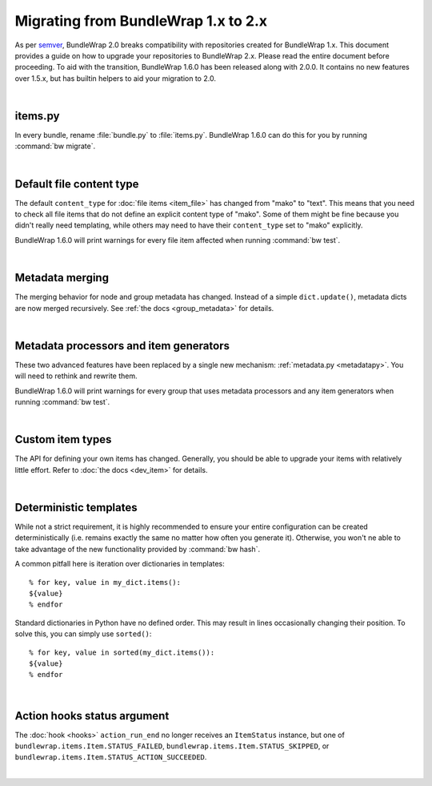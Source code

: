 .. _migration_12:

Migrating from BundleWrap 1.x to 2.x
====================================

As per `semver <http://semver.org>`_, BundleWrap 2.0 breaks compatibility with repositories created for BundleWrap 1.x. This document provides a guide on how to upgrade your repositories to BundleWrap 2.x. Please read the entire document before proceeding. To aid with the transition, BundleWrap 1.6.0 has been released along with 2.0.0. It contains no new features over 1.5.x, but has builtin helpers to aid your migration to 2.0.

|

items.py
++++++++

In every bundle, rename :file:`bundle.py` to :file:`items.py`. BundleWrap 1.6.0 can do this for you by running :command:`bw migrate`.

|

Default file content type
+++++++++++++++++++++++++

The default ``content_type`` for :doc:`file items <item_file>` has changed from "mako" to "text". This means that you need to check all file items that do not define an explicit content type of "mako". Some of them might be fine because you didn't really need templating, while others may need to have their ``content_type`` set to "mako" explicitly.

BundleWrap 1.6.0 will print warnings for every file item affected when running :command:`bw test`.

|

Metadata merging
++++++++++++++++

The merging behavior for node and group metadata has changed. Instead of a simple ``dict.update()``, metadata dicts are now merged recursively. See :ref:`the docs <group_metadata>` for details.

|

Metadata processors and item generators
+++++++++++++++++++++++++++++++++++++++

These two advanced features have been replaced by a single new mechanism: :ref:`metadata.py <metadatapy>`. You will need to rethink and rewrite them.

BundleWrap 1.6.0 will print warnings for every group that uses metadata processors and any item generators when running :command:`bw test`.

|

Custom item types
+++++++++++++++++

The API for defining your own items has changed. Generally, you should be able to upgrade your items with relatively little effort. Refer to :doc:`the docs <dev_item>` for details.

|

Deterministic templates
+++++++++++++++++++++++

While not a strict requirement, it is highly recommended to ensure your entire configuration can be created deterministically (i.e. remains exactly the same no matter how often you generate it). Otherwise, you won't ne able to take advantage of the new functionality provided by :command:`bw hash`.

A common pitfall here is iteration over dictionaries in templates::

	% for key, value in my_dict.items():
	${value}
	% endfor

Standard dictionaries in Python have no defined order. This may result in lines occasionally changing their position. To solve this, you can simply use ``sorted()``::

	% for key, value in sorted(my_dict.items()):
	${value}
	% endfor

|

Action hooks status argument
++++++++++++++++++++++++++++

The :doc:`hook <hooks>` ``action_run_end`` no longer receives an ``ItemStatus`` instance, but one of ``bundlewrap.items.Item.STATUS_FAILED``, ``bundlewrap.items.Item.STATUS_SKIPPED``, or ``bundlewrap.items.Item.STATUS_ACTION_SUCCEEDED``.

|
